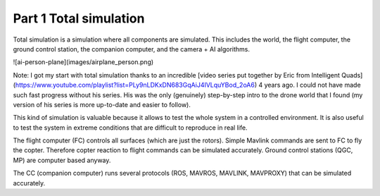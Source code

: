 Part 1 Total simulation 
=======================

Total simulation is a simulation where all components are simulated. This includes the world, the flight computer, the ground control station, the companion computer, and the camera + AI algorithms.

![ai-person-plane](images/airplane_person.png)

Note: I got my start with total simulation thanks to an incredible [video series put together by Eric from Intelligent Quads](https://www.youtube.com/playlist?list=PLy9nLDKxDN683GqAiJ4IVLquYBod_2oA6) 4 years ago. I could not have made such fast progress without his series. His was the only (genuinely) step-by-step intro to the drone world that I found (my version of his series is more up-to-date and easier to follow).

This kind of simulation is valuable because it allows to test the whole system in a controlled environment. It is also useful to test the system in extreme conditions that are difficult to reproduce in real life.

The flight computer (FC) controls all surfaces (which are just the rotors). Simple Mavlink commands are sent to FC to fly the copter. Therefore copter reaction to flight commands can be simulated accurately.
Ground control stations (QGC, MP) are computer based anyway.

The CC (companion computer) runs several protocols (ROS, MAVROS, MAVLINK, MAVPROXY) that can be simulated accurately.



